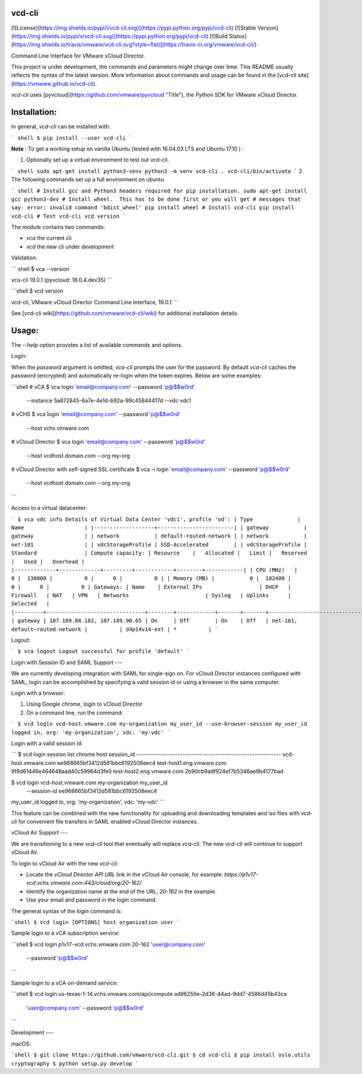 vcd-cli
=======

[![License](https://img.shields.io/pypi/l/vcd-cli.svg)](https://pypi.python.org/pypi/vcd-cli) [![Stable Version](https://img.shields.io/pypi/v/vcd-cli.svg)](https://pypi.python.org/pypi/vcd-cli) [![Build Status](https://img.shields.io/travis/vmware/vcd-cli.svg?style=flat)](https://travis-ci.org/vmware/vcd-cli/)

Command Line Interface for VMware vCloud Director.

This project is under development, the commands and parameters might change over time. This README usually reflects the syntax of the latest version. More information about commands and usage can be found in the [vcd-cli site](https://vmware.github.io/vcd-cli).

`vcd-cli` uses [pyvcloud](https://github.com/vmware/pyvcloud "Title"), the Python SDK for VMware vCloud Director.

Installation:
=============

In general, `vcd-cli` can be installed with:

``` shell
$ pip install --user vcd-cli
```

**Note** : To get a working setup on vanilla Ubuntu (tested with 16.04.03 LTS and Ubuntu 17.10 ) :

1. Optionally set up a virtual environment to test out vcd-cli.

``` shell
sudo apt-get install python3-venv
python3 -m venv vcd-cli
. vcd-cli/bin/activate
```
2. The following commands set up a full environment on ubuntu.


``` shell
# Install gcc and Python3 headers required for pip installation.
sudo apt-get install gcc python3-dev
# Install wheel.  This has to be done first or you will get
# messages that say: error: invalid command 'bdist_wheel'
pip install wheel
# Install vcd-cli
pip install vcd-cli
# Test vcd-cli
vcd version
```

The module contains two commands:

- `vca` the current cli
- `vcd` the new cli under development

Validation:

``` shell
$ vca --version

vca-cli 19.0.1 (pyvcloud: 18.0.4.dev35)
```

```shell
$ vcd version

vcd-cli, VMware vCloud Director Command Line Interface, 19.0.1
```

See [vcd-cli wiki](https://github.com/vmware/vcd-cli/wiki) for additional installation details.


Usage:
======

The `--help` option provides a list of available commands and options.

Login:

When the *password* argument is omitted, `vca-cli` prompts the user for the password. By default `vca-cli` caches the password (encrypted) and automatically re-login when the token expires. Below are some examples:

```shell
# vCA
$ vca login 'email@company.com' --password 'p@$$w0rd' \
            --instance 5a872845-6a7e-4e1d-b92a-99c45844417d \
            --vdc vdc1

# vCHS
$ vca login 'email@company.com' --password 'p@$$w0rd' \
            --host vchs.vmware.com

# vCloud Director
$ vca login 'email@company.com' --password 'p@$$w0rd' \
            --host vcdhost.domain.com --org my-org

# vCloud Director with self-signed SSL certificate
$ vca -i login 'email@company.com' --password 'p@$$w0rd' \
      --host vcdhost.domain.com --org my-org
```

Access to a virtual datacenter:

```
$ vca vdc info
Details of Virtual Data Center 'vdc1', profile 'od':
| Type              | Name                   |
|-------------------+------------------------|
| gateway           | gateway                |
| network           | default-routed-network |
| network           | net-101                |
| vdcStorageProfile | SSD-Accelerated        |
| vdcStorageProfile | Standard               |
Compute capacity:
| Resource    |   Allocated |   Limit |   Reserved |   Used |   Overhead |
|-------------+-------------+---------+------------+--------+------------|
| CPU (MHz)   |           0 |  130000 |          0 |      0 |          0 |
| Memory (MB) |           0 |  102400 |          0 |      0 |          0 |
Gateways:
| Name    | External IPs                  | DHCP   | Firewall   | NAT   | VPN   | Networks                        | Syslog   | Uplinks      | Selected   |
|---------+-------------------------------+--------+------------+-------+-------+---------------------------------+----------+--------------+------------|
| gateway | 107.189.88.182, 107.189.90.65 | On     | Off        | On    | Off   | net-101, default-routed-network |          | d4p14v14-ext | *          |
```

Logout:

```
$ vca logout
Logout successful for profile 'default'
```

Login with Session ID and SAML Support
---

We are currently developing integration with SAML for single-sign on. For vCloud Director
instances configured with SAML, login can be accomplished by specifying a valid session id or
using a browser in the same computer.

Login with a browser:

1. Using Google `chrome`, login to vCloud Director
2. On a command line, run the command:

```
$ vcd login vcd-host.vmware.com my-organization my_user_id --use-browser-session
my_user_id logged in, org: 'my-organization', vdc: 'my-vdc'
```

Login with a valid session id:

```
$ vcd login session list chrome
host                       session_id
--------------------------- --------------------------------
vcd-host.vmware.com         ee968665bf3412d581bbc6192508eec4
test-host1.eng.vmware.com   9f8d61446e464648aad40c59964d3fe0
test-host2.eng.vmware.com   2b90cb9adf924ef7b5346ae9b4177bad

$ vcd login vcd-host.vmware.com my-organization my_user_id \
      --session-id ee968665bf3412d581bbc6192508eec4
my_user_id logged in, org: 'my-organization', vdc: 'my-vdc'
```

This feature can be combined with the new functionality for uploading and downloading
templates and iso files with `vcd-cli` for convenient file transfers in SAML enabled
vCloud Director instances.

vCloud Air Support
---

We are transitioning to a new `vcd-cli` tool that eventually will replace `vca-cli`. The new `vcd-cli` will continue to support vCloud Air.

To login to vCloud Air with the new `vcd-cli`:

- Locate the `vCloud Director API URL` link in the vCloud Air console, for example: `https://p1v17-vcd.vchs.vmware.com:443/cloud/org/20-162/`
- Identify the organization name at the end of the URL, `20-162` in the example.
- Use your email and password in the `login` command.

The general syntax of the `login` command is:

```shell
$ vcd login [OPTIONS] host organization user
```

Sample login to a vCA subscription service:

```shell
$ vcd login p1v17-vcd.vchs.vmware.com 20-162 'user@company.com' \
            --password 'p@$$w0rd'
```

Sample login to a vCA on-demand service:

```shell
$ vcd login us-texas-1-14.vchs.vmware.com/api/compute ad96259e-2d36-44ad-9dd7-4586d45b43ca \
            'user@company.com' --password 'p@$$w0rd'
```

Development
---

macOS:

```shell
$ git clone https://github.com/vmware/vcd-cli.git
$ cd vcd-cli
$ pip install oslo.utils cryptography
$ python setup.py develop
```



